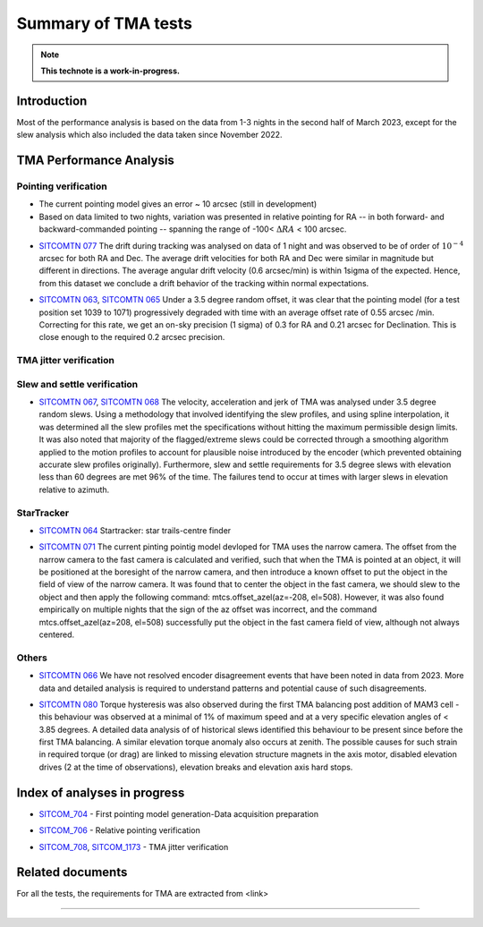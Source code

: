 ###################
Summary of TMA tests
###################
.. note::

   **This technote is a work-in-progress.**
.. abstract::
   This technote is linked with: https://rubinobs.atlassian.net/browse/SITCOM-1254

   This technote sumamrises the tests (both past and ongoing) verifcation tests carried out with different operation al components of the TMA. With the analysis still in progress we are expected to derive conclusive behaviour of the TMA and populate this technote with summary of each tests, inferences, and proposed next steps.

   This technote also serves as an index to the other tech notes produced on each test or data analysis
   for TMA performace.

Introduction
============

Most of the performance analysis is based on the data from 1-3 nights in the second half of March 2023, except for the slew analysis  which also included the data taken since November 2022.

TMA Performance Analysis
====================================

Pointing verification
---------------------
* The current pointing model gives an error ~ 10 arcsec (still in development)
* Based on data limited to two nights, variation was presented in relative pointing for RA -- in both forward- and backward-commanded pointing -- spanning the range of -100< :math:`{\Delta}RA` < 100 arcsec.
..
   However, , more data is required for reproducibality.


* `SITCOMTN 077`_ The drift during tracking was analysed on data of 1 night and was observed to be of order of :math:`10^{-4}`  arcsec for both RA and Dec. The average drift velocities  for both RA and Dec were similar in magnitude but different in directions. The average angular drift velocity (0.6 arcsec/min) is within 1sigma of the expected. Hence, from this dataset we conclude a drift behavior of the tracking within normal expectations.
..
   However, data from multiple nights would required for a conclusive reproducible quantifications.

.. _SITCOMTN 077: https://sitcomtn-077.lsst.io

* `SITCOMTN 063`_, `SITCOMTN 065`_ Under a 3.5 degree random offset, it was clear that the pointing model (for a test position set 1039 to 1071) progressively degraded with time with an average offset rate of 0.55 arcsec /min. Correcting for this rate, we get an on-sky precision (1 sigma) of 0.3 for RA and 0.21 arcsec for Declination. This is close enough to the required 0.2 arcsec precision.
.. _SITCOMTN 063: https://sitcomtn-063.lsst.io
.. _SITCOMTN 065: https://sitcomtn-065.lsst.io


TMA jitter verification
----------------------




Slew and settle verification
----------------------------

* `SITCOMTN 067`_, `SITCOMTN 068`_ The velocity, acceleration and jerk of TMA was analysed under 3.5 degree random slews. Using a methodology that involved identifying the slew profiles, and using spline interpolation, it was determined all the slew profiles met the specifications without hitting the maximum permissible design limits. It was also noted that majority of the flagged/extreme slews could be corrected through a smoothing algorithm applied to the motion profiles to account for plausible noise introduced by the encoder (which prevented obtaining accurate slew profiles originally). Furthermore,  slew and settle requirements for 3.5 degree slews with elevation less than 60 degrees are met 96% of the time. The failures tend to occur at times with larger slews in elevation relative to azimuth.
.. _SITCOMTN 067: https://sitcomtn-067.lsst.io
.. _SITCOMTN 068: https://sitcomtn-068.lsst.io

StarTracker
------------
* `SITCOMTN 064`_ Startracker: star trails-centre finder
.. _SITCOMTN 064: https://sitcomtn-064.lsst.io
* `SITCOMTN 071`_ The current pinting pointig model devloped for TMA uses the narrow camera. The offset from the narrow camera to the fast camera is calculated and verified, such that when the TMA is pointed at an object, it will be positioned at the boresight of the narrow camera, and then introduce a known offset to put the object in the field of view of the narrow camera. It was found that to center the object in the fast camera, we should slew to the object and then apply the following command: mtcs.offset_azel(az=-208, el=508). However, it was also found empirically on multiple nights that the sign of the az offset was incorrect, and the command mtcs.offset_azel(az=208, el=508) successfully put the object in the fast camera field of view, although not always centered.
.. _SITCOMTN 071: https://sitcomtn-071.lsst.io

Others
-----

* `SITCOMTN 066`_ We have not resolved encoder disagreement events that have been noted in data from 2023. More data and detailed analysis is required to understand patterns and potential cause of such disagreements.
.. _SITCOMTN 066: https://sitcomtn-066.lsst.io

* `SITCOMTN 080`_ Torque hysteresis was also observed during the first TMA balancing post addition of MAM3 cell - this behaviour was observed at a minimal of 1% of maximum speed and at a very specific elevation angles of < 3.85 degrees. A detailed data analysis of of historical slews identified this behaviour to be present since before the first TMA balancing. A similar elevation torque anomaly also occurs at zenith. The possible causes for such strain in required torque (or drag) are linked to missing elevation structure magnets in the  axis motor, disabled elevation drives (2 at the time of observations), elevation breaks and elevation axis hard stops.
.. _SITCOMTN 080: https://sitcomtn-080.lsst.io

Index of analyses in progress
=============================
* `SITCOM_704`_ - First pointing model generation-Data acquisition preparation
.. _SITCOM_704: https://jira.lsstcorp.org/browse/SITCOM-704

* `SITCOM_706`_ - Relative pointing verification
.. _SITCOM_706: https://jira.lsstcorp.org/browse/SITCOM-706

* `SITCOM_708`_, `SITCOM_1173`_ - TMA jitter verification
.. _SITCOM_708: https://jira.lsstcorp.org/browse/SITCOM-708
.. _SITCOM_1173: https://jira.lsstcorp.org/browse/SITCOM-1173

Related documents
================

For all the tests, the requirements for TMA are extracted from <link>


..
   The following table sumamrises the performance analysis of the TMA from the existing (and on-going) testing.

..
   .. list-table::
   :widths: 25 40 90
   :header-rows: 1

   * - Technotes
     - Test
     - Summary conclusions

   * - Row 1, column 1
     -
     - Row 1, column 3

   * - Row 2, column 1
     - Row 2, column 2
     - Row 2, column 3

================

..
   See the `Documenteer documentation <https://documenteer.lsst.io/technotes/index.html>`_ for tips on how to write and configure your new technote.
